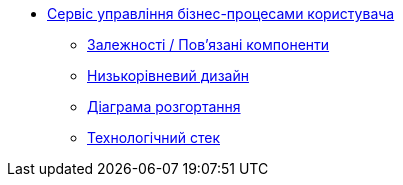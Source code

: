 **** xref:user-process-management:summary.adoc[Сервіс управління бізнес-процесами користувача]
***** xref:user-process-management:dependencies.adoc[Залежності / Пов'язані компоненти]
***** xref:user-process-management:microservice-design.adoc[Низькорівневий дизайн]
***** xref:user-process-management:deployment-diagram.adoc[Діаграма розгортання]
***** xref:user-process-management:technologies.adoc[Технологічний стек]